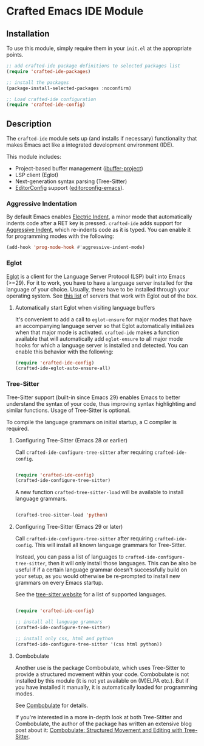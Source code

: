 * Crafted Emacs IDE Module

** Installation

To use this module, simply require them in your =init.el= at the appropriate
points.

#+begin_src emacs-lisp
;; add crafted-ide package definitions to selected packages list
(require 'crafted-ide-packages)

;; install the packages
(package-install-selected-packages :noconfirm)

;; Load crafted-ide configuration
(require 'crafted-ide-config)
#+end_src

** Description

The ~crafted-ide~ module sets up (and installs if necessary) functionality that
makes Emacs act like a integrated development environment (IDE).

This module includes:

- Project-based buffer management ([[https://github.com/muffinmad/emacs-ibuffer-project][ibuffer-project]])
- LSP client (Eglot)
- Next-generation syntax parsing (Tree-Sitter)
- [[https://editorconfig.org][EditorConfig]] support ([[https://github.com/editorconfig/editorconfig-emacs][editorconfig-emacs]]).

*** Aggressive Indentation

By default Emacs enables [[https://www.gnu.org/software/emacs/manual/html_node/emacs/Indent-Convenience.html][Electric Indent]], a minor mode that
automatically indents code after a RET key is pressed. ~crafted-ide~
adds support for [[https://github.com/Malabarba/aggressive-indent-mode][Aggressive Indent]], which re-indents code as it is
typed. You can enable it for programming modes with the following:

#+begin_src emacs-lisp
  (add-hook 'prog-mode-hook #'aggressive-indent-mode)
#+end_src

*** Eglot

[[https://github.com/joaotavora/eglot][Eglot]] is a client for the Language Server Protocol (LSP) built into
Emacs (>=29). For it to work, you have to have a language server
installed for the language of your choice. Usually, these have to be
installed through your operating system. See [[https://github.com/joaotavora/eglot#connecting-to-a-server][this list]] of servers that
work with Eglot out of the box.

**** Automatically start Eglot when visiting language buffers

It's convenient to add a call to ~eglot-ensure~ for major modes that
have an accompanying language server so that Eglot automatically
initializes when that major mode is activated. ~crafted-ide~ makes a
function available that will automatically add ~eglot-ensure~ to all
major mode hooks for which a language server is installed and
detected. You can enable this behavior with the following:

#+begin_src emacs-lisp
  (require 'crafted-ide-config)
  (crafted-ide-eglot-auto-ensure-all)
#+end_src

*** Tree-Sitter

Tree-Sitter support (built-in since Emacs 29) enables Emacs to better
understand the syntax of your code, thus improving syntax highlighting and
similar functions. Usage of Tree-Sitter is optional.

To compile the language grammars on initial startup,
a C compiler is required.

**** Configuring Tree-Sitter (Emacs 28 or earlier)

Call ~crafted-ide-configure-tree-sitter~ after requiring ~crafted-ide-config~.

#+begin_src emacs-lisp

(require 'crafted-ide-config)
(crafted-ide-configure-tree-sitter)

#+end_src

A new function ~crafted-tree-sitter-load~ will be available to
install language grammars.

#+begin_src emacs-lisp

(crafted-tree-sitter-load 'python)

#+end_src

**** Configuring Tree-Sitter (Emacs 29 or later)

Call ~crafted-ide-configure-tree-sitter~ after requiring ~crafted-ide-config~.
This will install all known language grammars for Tree-Sitter.

Instead, you can pass a list of languages to ~crafted-ide-configure-tree-sitter~,
then it will only install those languages.
This can be also be useful if if a certain language grammar doesn't
successfully build on your setup, as you would otherwise be re-prompted to
install new grammars on every Emacs startup.

See the [[https://tree-sitter.github.io/tree-sitter/#parsers][tree-sitter website]] for a list of supported languages.

#+begin_src emacs-lisp

(require 'crafted-ide-config)

;; install all language grammars
(crafted-ide-configure-tree-sitter)

;; install only css, html and python
(crafted-ide-configure-tree-sitter '(css html python))

#+end_src

**** Combobulate

Another use is the package Combobulate, which uses Tree-Sitter to provide
a structured movement within your code. Combobulate is not installed
by this module (it is not yet available on (M)ELPA etc.). But if you have
installed it manually, it is automatically loaded for programming modes. 
 
See [[https://github.com/mickeynp/combobulate][Combobulate]] for details.

If you're interested in a more in-depth look at both Tree-Stitter and
Combobulate, the author of the package has written an extensive blog post
about it: [[https://www.masteringemacs.org/article/combobulate-structured-movement-editing-treesitter][Combobulate: Structured Movement and Editing with Tree-Sitter]].
